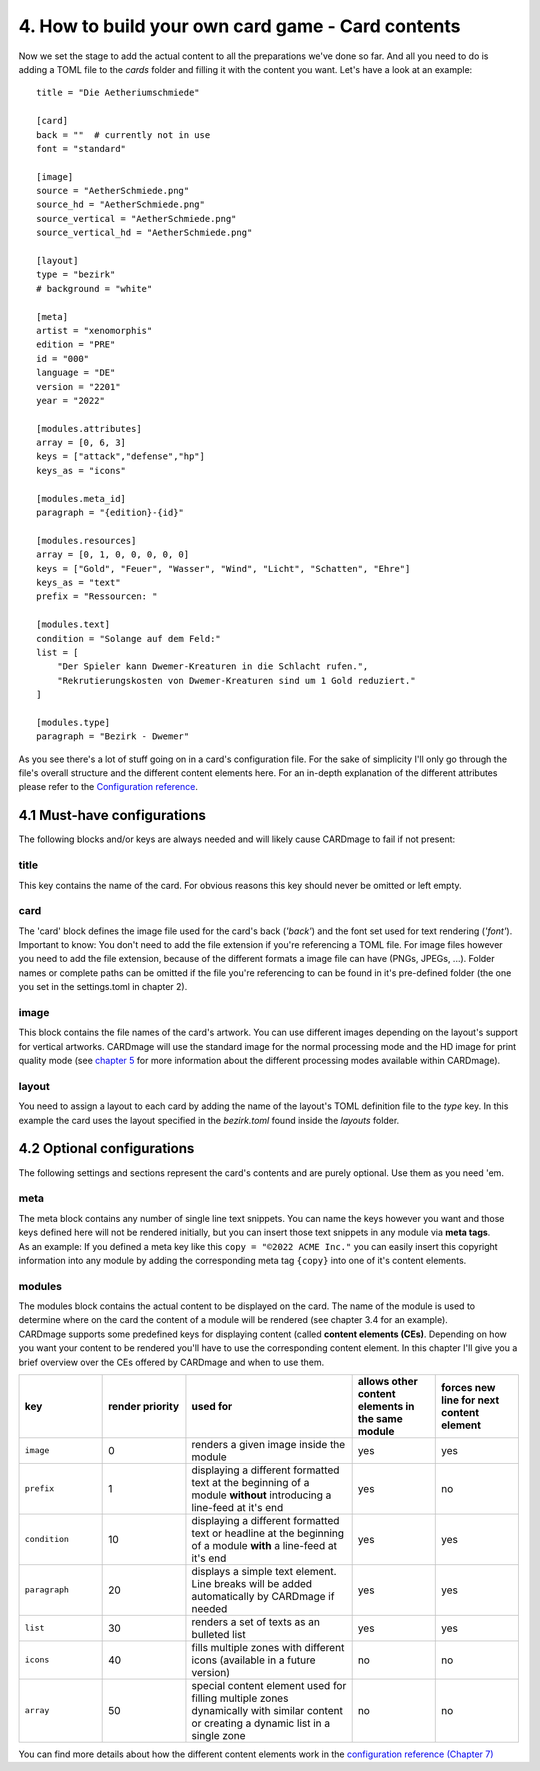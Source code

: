 4. How to build your own card game - Card contents
==================================================
Now we set the stage to add the actual content to all the preparations we've done so far.
And all you need to do is adding a TOML file to the *cards* folder and filling it with the
content you want. Let's have a look at an example::

    title = "Die Aetheriumschmiede"

    [card]
    back = ""  # currently not in use
    font = "standard"

    [image]
    source = "AetherSchmiede.png"
    source_hd = "AetherSchmiede.png"
    source_vertical = "AetherSchmiede.png"
    source_vertical_hd = "AetherSchmiede.png"

    [layout]
    type = "bezirk"
    # background = "white"

    [meta]
    artist = "xenomorphis"
    edition = "PRE"
    id = "000"
    language = "DE"
    version = "2201"
    year = "2022"

    [modules.attributes]
    array = [0, 6, 3]
    keys = ["attack","defense","hp"]
    keys_as = "icons"

    [modules.meta_id]
    paragraph = "{edition}-{id}"

    [modules.resources]
    array = [0, 1, 0, 0, 0, 0, 0]
    keys = ["Gold", "Feuer", "Wasser", "Wind", "Licht", "Schatten", "Ehre"]
    keys_as = "text"
    prefix = "Ressourcen: "

    [modules.text]
    condition = "Solange auf dem Feld:"
    list = [
        "Der Spieler kann Dwemer-Kreaturen in die Schlacht rufen.",
        "Rekrutierungskosten von Dwemer-Kreaturen sind um 1 Gold reduziert."
    ]

    [modules.type]
    paragraph = "Bezirk - Dwemer"

As you see there's a lot of stuff going on in a card's configuration file. For the sake of
simplicity I'll only go through the file's overall structure and the different content elements
here. For an in-depth explanation of the different attributes please refer to the
`Configuration reference <https://github.com/xenomorphis/cardmage/blob/main/docs/ConfigReference.rst>`_.

4.1 Must-have configurations
----------------------------
The following blocks and/or keys are always needed and will likely cause CARDmage to fail if
not present:

title
'''''
| This key contains the name of the card. For obvious reasons this key should never be omitted
  or left empty.

card
''''
| The 'card' block defines the image file used for the card's back (*'back'*) and the
  font set used for text rendering (*'font'*).
| Important to know: You don't need to add the file extension if you're referencing a TOML
  file. For image files however you need to add the file extension, because of the different
  formats a image file can have (PNGs, JPEGs, ...). Folder names or complete paths can be
  omitted if the file you're referencing to can be found in it's pre-defined folder (the one
  you set in the settings.toml in chapter 2).

image
'''''
| This block contains the file names of the card's artwork. You can use different images
  depending on the layout's support for vertical artworks. CARDmage will use the
  standard image for the normal processing mode and the HD image for print quality mode (see
  `chapter 5 <https://github.com/xenomorphis/cardmage/blob/main/docs/Usage.rst>`_ for more
  information about the different processing modes available within CARDmage).

layout
''''''
| You need to assign a layout to each card by adding the name of the layout's TOML
  definition file to the *type* key. In this example the card uses the layout specified in
  the *bezirk.toml* found inside the *layouts* folder.

4.2 Optional configurations
---------------------------
The following settings and sections represent the card's contents and are purely optional.
Use them as you need 'em.

meta
''''
| The meta block contains any number of single line text snippets. You can name the keys
  however you want and those keys defined here will not be rendered initially, but you can
  insert those text snippets in any module via **meta tags**.
| As an example: If you defined a meta key like this ``copy = "©2022 ACME Inc."`` you can
  easily insert this copyright information into any module by adding the corresponding meta
  tag ``{copy}`` into one of it's content elements.

modules
'''''''
| The modules block contains the actual content to be displayed on the card. The name of the
  module is used to determine where on the card the content of a module will be rendered (see
  chapter 3.4 for an example).
| CARDmage supports some predefined keys for displaying content (called **content elements (CEs)**.
  Depending on how you want your content to be rendered you'll have to use the corresponding
  content element. In this chapter I'll give you a brief overview over the CEs offered by
  CARDmage and when to use them.

.. list-table::
    :widths: 70 70 140 70 70
    :header-rows: 1

    * - key
      - render priority
      - used for
      - allows other content elements in the same module
      - forces new line for next content element
    * - ``image``
      - 0
      - renders a given image inside the module
      - yes
      - yes
    * - ``prefix``
      - 1
      - displaying a different formatted text at the beginning of a module **without** introducing a line-feed at it's end
      - yes
      - no
    * - ``condition``
      - 10
      - displaying a different formatted text or headline at the beginning of a module **with** a line-feed at it's end
      - yes
      - yes
    * - ``paragraph``
      - 20
      - displays a simple text element. Line breaks will be added automatically by CARDmage if needed
      - yes
      - yes
    * - ``list``
      - 30
      - renders a set of texts as an bulleted list
      - yes
      - yes
    * - ``icons``
      - 40
      - fills multiple zones with different icons (available in a future version)
      - no
      - no
    * - ``array``
      - 50
      - special content element used for filling multiple zones dynamically with similar content or creating a dynamic list in a single zone
      - no
      - no

| You can find more details about how the different content elements work in the
  `configuration reference (Chapter 7) <https://github.com/xenomorphis/cardmage/blob/main/docs/ConfigReference.rst>`_
